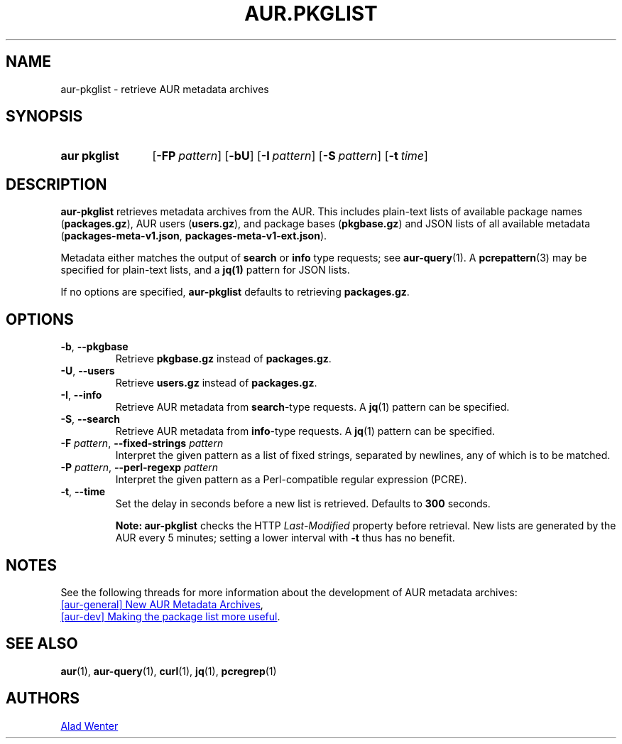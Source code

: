 .TH AUR.PKGLIST 1 2022-01-13 AURUTILS
.SH NAME
aur\-pkglist \- retrieve AUR metadata archives
.
.SH SYNOPSIS
.SY "aur pkglist"
.OP \-FP pattern
.OP \-bU
.OP \-I pattern
.OP \-S pattern
.OP \-t time
.YS
.
.SH DESCRIPTION
.B aur\-pkglist
retrieves metadata archives from the AUR. This includes plain-text lists of available
package names
.RB ( packages.gz ),
AUR users
.RB ( users.gz ),
and
package bases
.RB ( pkgbase.gz )
and JSON lists of all available metadata
.RB ( packages-meta-v1.json ,
.BR packages-meta-v1-ext.json ).
.PP
Metadata either matches the output of
.B search
or
.B info
type requests; see
.BR aur\-query (1).
A
.BR pcrepattern (3)
may be specified for plain-text lists, and a
.BR jq(1)
pattern for JSON lists.
.PP
If no options are specified,
.B aur\-pkglist
defaults to retrieving
.BR packages.gz .
.
.SH OPTIONS
.TP
.BR \-b ", " \-\-pkgbase
Retrieve
.B pkgbase.gz
instead of
.BR packages.gz .
.
.TP
.BR \-U ", " \-\-users
Retrieve
.B users.gz
instead of
.BR packages.gz .
.
.TP
.BR \-I ", " \-\-info
Retrieve AUR metadata from
.BR search \-type
requests. A
.BR jq (1)
pattern can be specified.
.
.TP
.BR \-S ", " \-\-search
Retrieve AUR metadata from
.BR info \-type
requests. A
.BR jq (1)
pattern can be specified.
.
.TP
.BI "\-F " pattern "\fR,\fP \-\-fixed\-strings " pattern
Interpret the given pattern as a list of fixed strings, separated by
newlines, any of which is to be matched.
.
.TP
.BI "\-P " pattern "\fR,\fP \-\-perl\-regexp " pattern
Interpret the given pattern as a Perl-compatible regular expression
(PCRE).
.
.TP
.BR \-t ", " \-\-time
Set the delay in seconds before a new list is retrieved.
Defaults to
.B 300
seconds.
.IP
.RS
.B Note:
.B aur\-pkglist
checks the HTTP
.I Last-Modified
property before retrieval. New lists are generated by the AUR every 5
minutes; setting a lower interval with
.B \-t
thus has no benefit.
.RE
.
.SH NOTES
See the following threads for more information about the development of AUR metadata archives:
.PP
.UR https://lists.archlinux.org/pipermail/aur-general/2021-November/036659.html
[aur\-general] New AUR Metadata Archives
.UE ,
.PP
.UR https://\:lists.archlinux.org/\:pipermail/\:aur-dev/\:2016-May/\:004036.html
[aur\-dev] Making the package list more useful
.UE .
.
.SH SEE ALSO
.ad l
.nh
.BR aur (1),
.BR aur\-query (1),
.BR curl (1),
.BR jq (1),
.BR pcregrep (1)
.
.SH AUTHORS
.MT https://github.com/AladW
Alad Wenter
.ME
.
.\" vim: set textwidth=72:

